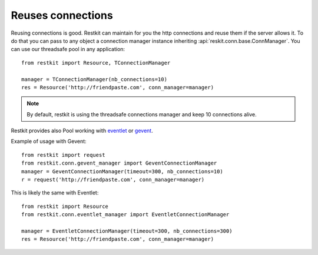 Reuses connections
==================

Reusing connections is good. Restkit can maintain for you the http connections and reuse them if the server allows it. To do that you can pass to any object a connection manager instance inheriting :api:`reskit.conn.base.ConnManager`. You can use our threadsafe pool in any application::


  from restkit import Resource, TConnectionManager
  
  manager = TConnectionManager(nb_connections=10)
  res = Resource('http://friendpaste.com', conn_manager=manager)

.. NOTE::
    
    By default, restkit is using the threadsafe connections manager 
    and keep 10 connections alive.
  
Restkit provides also Pool working with `eventlet <http://eventlet.net>`_ or `gevent <http://gevent.net>`_.

Example of usage with Gevent::

  from restkit import request 
  from restkit.conn.gevent_manager import GeventConnectionManager
  manager = GeventConnectionManager(timeout=300, nb_connections=10)
  r = request('http://friendpaste.com', conn_manager=manager)

This is likely the same with Eventlet::

  from restkit import Resource
  from restkit.conn.eventlet_manager import EventletConnectionManager
  
  manager = EventletConnectionManager(timeout=300, nb_connections=300)
  res = Resource('http://friendpaste.com', conn_manager=manager)
  
